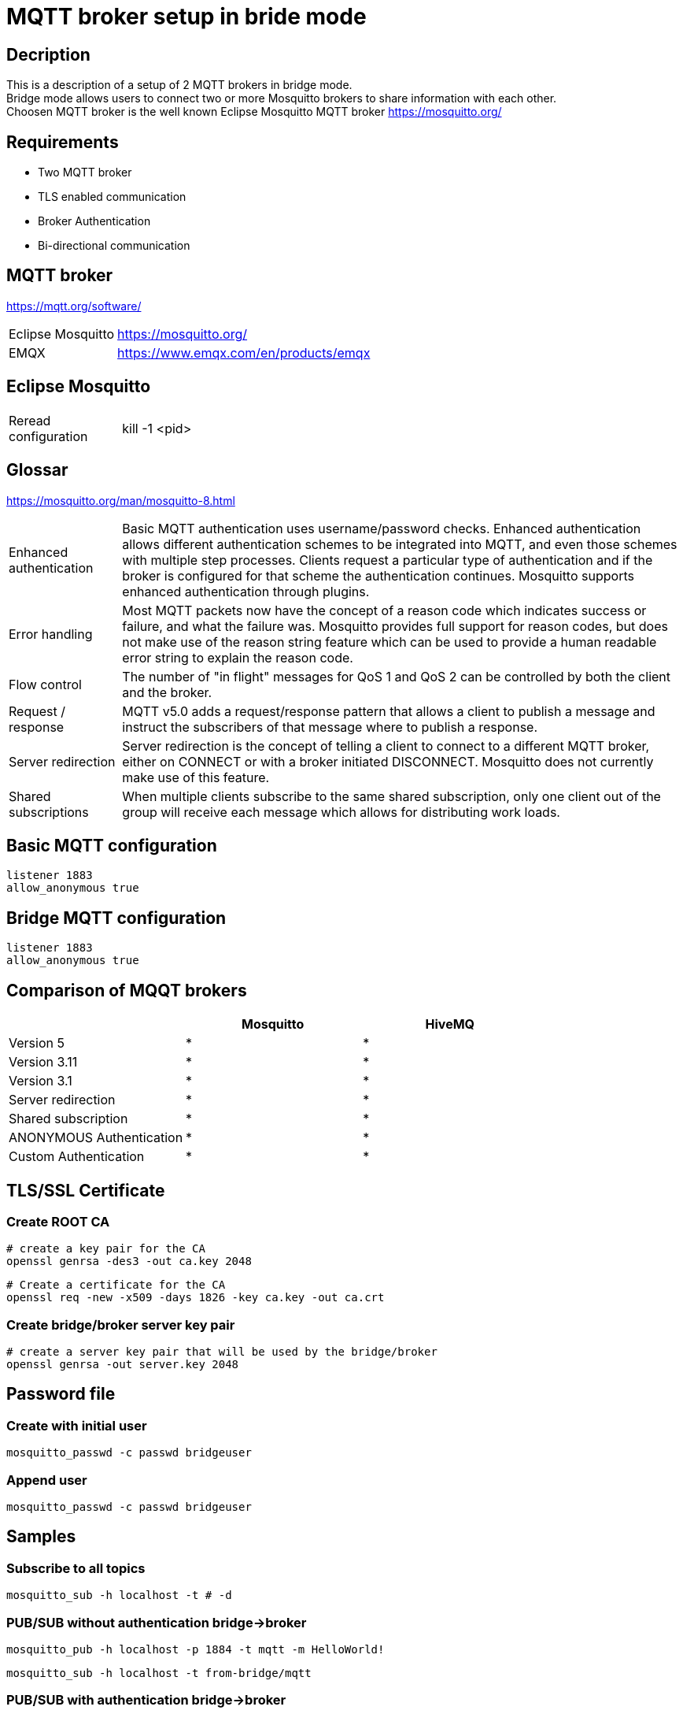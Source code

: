// https://github.com/mutablelogic/go-mosquitto

= MQTT broker setup in bride mode

== Decription

This is a description of a setup of 2 MQTT brokers in bridge mode. +
Bridge mode allows users to connect two or more Mosquitto brokers to share information with each other. +
Choosen MQTT broker is the well known Eclipse Mosquitto MQTT broker https://mosquitto.org/

== Requirements

* Two MQTT broker
* TLS enabled communication
* Broker Authentication
* Bi-directional communication

== MQTT broker

https://mqtt.org/software/

[cols="2,10"]
|===

|Eclipse Mosquitto|https://mosquitto.org/
|EMQX|https://www.emqx.com/en/products/emqx
|===


== Eclipse Mosquitto

[cols="2,10"]
|===

|Reread configuration|kill -1 <pid>
|===


== Glossar

https://mosquitto.org/man/mosquitto-8.html

[cols="2,10"]
|===

|Enhanced authentication
|Basic MQTT authentication uses username/password checks. Enhanced authentication allows different authentication schemes to be integrated into MQTT, and even those schemes with multiple step processes. Clients request a particular type of authentication and if the broker is configured for that scheme the authentication continues. Mosquitto supports enhanced authentication through plugins.

|Error handling
|Most MQTT packets now have the concept of a reason code which indicates success or failure, and what the failure was. Mosquitto provides full support for reason codes, but does not make use of the reason string feature which can be used to provide a human readable error string to explain the reason code.

|Flow control
|The number of "in flight" messages for QoS 1 and QoS 2 can be controlled by both the client and the broker.

|Request / response
|MQTT v5.0 adds a request/response pattern that allows a client to publish a message and instruct the subscribers of that message where to publish a response.

|Server redirection
|Server redirection is the concept of telling a client to connect to a different MQTT broker, either on CONNECT or with a broker initiated DISCONNECT. Mosquitto does not currently make use of this feature.

|Shared subscriptions
|When multiple clients subscribe to the same shared subscription, only one client out of the group will receive each message which allows for distributing work loads.
|===

== Basic MQTT configuration

    listener 1883
    allow_anonymous true

== Bridge MQTT configuration

    listener 1883
    allow_anonymous true

== Comparison of MQQT brokers

[cols="1,1,1"]
|===
||Mosquitto|HiveMQ

|Version 5
|*
|*

|Version 3.11
|*
|*

|Version 3.1
|*
|*

|Server redirection
|*
|*

|Shared subscription
|*
|*

|ANONYMOUS Authentication
|*
|*

|Custom Authentication
|*
|*
|https://mosquitto.org/documentation/authentication-methods/
|https://mosquitto.org/documentation/authentication-methods/

|===

== TLS/SSL Certificate

=== Create ROOT CA
    # create a key pair for the CA
    openssl genrsa -des3 -out ca.key 2048

    # Create a certificate for the CA
    openssl req -new -x509 -days 1826 -key ca.key -out ca.crt

=== Create bridge/broker server key pair

    # create a server key pair that will be used by the bridge/broker
    openssl genrsa -out server.key 2048



== Password file

=== Create with initial user

    mosquitto_passwd -c passwd bridgeuser

=== Append user

    mosquitto_passwd -c passwd bridgeuser

== Samples

=== Subscribe to all topics

    mosquitto_sub -h localhost -t # -d

=== PUB/SUB without authentication bridge->broker

    mosquitto_pub -h localhost -p 1884 -t mqtt -m HelloWorld!

    mosquitto_sub -h localhost -t from-bridge/mqtt

=== PUB/SUB with authentication bridge->broker

    mosquitto_pub -h localhost -p 1884 -t mqtt -m HelloWorld! -u bridgeuser -P bridgepwd

    mosquitto_sub -h localhost -t from-bridge/mqtt -u brokeruser -P brokerpwd

=== PUB/SUB with TLS and authentication bridge->broker

    mosquitto_pub -h localhost -p 1884 --insecure --cafile tls/ca.crt -t mqtt -m HelloWorld! -u bridgeuser -P bridgepwd

    mosquitto_sub -h localhost --insecure --cafile tls/ca.crt -t from-bridge/mqtt -u brokeruser -P brokerpwd





== Limitations

* Windows 10+ and Windows Server 2019+ can only handle approximatly 8192 concurrent connections
*

== Links

https://mosquitto.org/ +
https://hackmd.io/@phdunimed/mqttbridging +
http://www.steves-internet-guide.com/mqtt-protocol-messages-overview/ +
http://www.steves-internet-guide.com/mqtt-username-password-example/ +
http://www.steves-internet-guide.com/mosquitto_pub-sub-clients/ +
http://www.steves-internet-guide.com/ssl-certificates-explained/ +
